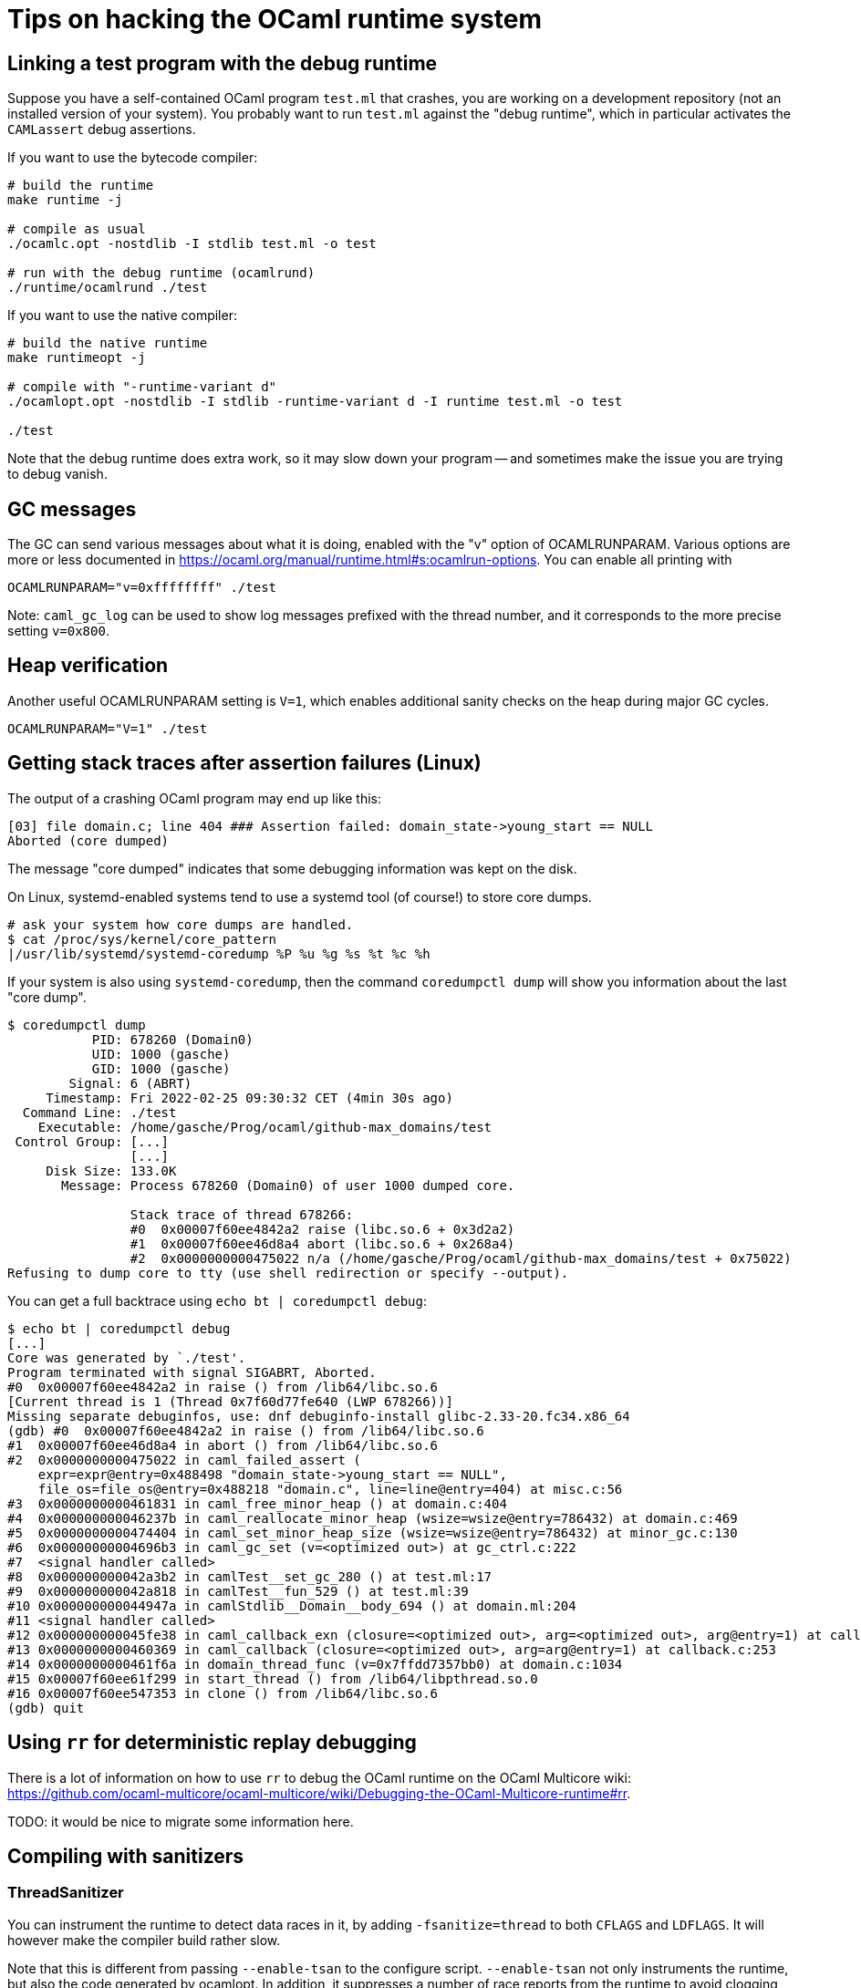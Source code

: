 = Tips on hacking the OCaml runtime system =

== Linking a test program with the debug runtime ==

Suppose you have a self-contained OCaml program `test.ml` that
crashes, you are working on a development repository (not an installed
version of your system). You probably want to run `test.ml` against
the "debug runtime", which in particular activates the `CAMLassert`
debug assertions.

If you want to use the bytecode compiler:

[source,sh]
----
# build the runtime
make runtime -j

# compile as usual
./ocamlc.opt -nostdlib -I stdlib test.ml -o test

# run with the debug runtime (ocamlrund)
./runtime/ocamlrund ./test
----

If you want to use the native compiler:

[source,sh]
----
# build the native runtime
make runtimeopt -j

# compile with "-runtime-variant d"
./ocamlopt.opt -nostdlib -I stdlib -runtime-variant d -I runtime test.ml -o test

./test
----

Note that the debug runtime does extra work, so it may slow down your
program -- and sometimes make the issue you are trying to debug
vanish.

== GC messages ==

The GC can send various messages about what it is doing, enabled with
the "v" option of OCAMLRUNPARAM. Various options are more or less
documented in
link:https://ocaml.org/manual/runtime.html#s:ocamlrun-options[].
You can enable all printing with

[source,sh]
----
OCAMLRUNPARAM="v=0xffffffff" ./test
----

Note: `caml_gc_log` can be used to show log messages prefixed with the
thread number, and it corresponds to the more precise setting
`v=0x800`.

== Heap verification ==

Another useful OCAMLRUNPARAM setting is `V=1`, which enables
additional sanity checks on the heap during major GC cycles.

[source,sh]
----
OCAMLRUNPARAM="V=1" ./test
----

== Getting stack traces after assertion failures (Linux) ==

The output of a crashing OCaml program may end up like this:

----
[03] file domain.c; line 404 ### Assertion failed: domain_state->young_start == NULL
Aborted (core dumped)
----

The message "core dumped" indicates that some debugging information was kept on the disk.

On Linux, systemd-enabled systems tend to use a systemd tool (of course!) to store core dumps.

----
# ask your system how core dumps are handled.
$ cat /proc/sys/kernel/core_pattern
|/usr/lib/systemd/systemd-coredump %P %u %g %s %t %c %h
----

If your system is also using `systemd-coredump`, then the command
`coredumpctl dump` will show you information about the last "core
dump".

[source,console]
----
$ coredumpctl dump
           PID: 678260 (Domain0)
           UID: 1000 (gasche)
           GID: 1000 (gasche)
        Signal: 6 (ABRT)
     Timestamp: Fri 2022-02-25 09:30:32 CET (4min 30s ago)
  Command Line: ./test
    Executable: /home/gasche/Prog/ocaml/github-max_domains/test
 Control Group: [...]
                [...]
     Disk Size: 133.0K
       Message: Process 678260 (Domain0) of user 1000 dumped core.

                Stack trace of thread 678266:
                #0  0x00007f60ee4842a2 raise (libc.so.6 + 0x3d2a2)
                #1  0x00007f60ee46d8a4 abort (libc.so.6 + 0x268a4)
                #2  0x0000000000475022 n/a (/home/gasche/Prog/ocaml/github-max_domains/test + 0x75022)
Refusing to dump core to tty (use shell redirection or specify --output).
----

You can get a full backtrace using `echo bt | coredumpctl debug`:

[source,console]
----
$ echo bt | coredumpctl debug
[...]
Core was generated by `./test'.
Program terminated with signal SIGABRT, Aborted.
#0  0x00007f60ee4842a2 in raise () from /lib64/libc.so.6
[Current thread is 1 (Thread 0x7f60d77fe640 (LWP 678266))]
Missing separate debuginfos, use: dnf debuginfo-install glibc-2.33-20.fc34.x86_64
(gdb) #0  0x00007f60ee4842a2 in raise () from /lib64/libc.so.6
#1  0x00007f60ee46d8a4 in abort () from /lib64/libc.so.6
#2  0x0000000000475022 in caml_failed_assert (
    expr=expr@entry=0x488498 "domain_state->young_start == NULL",
    file_os=file_os@entry=0x488218 "domain.c", line=line@entry=404) at misc.c:56
#3  0x0000000000461831 in caml_free_minor_heap () at domain.c:404
#4  0x000000000046237b in caml_reallocate_minor_heap (wsize=wsize@entry=786432) at domain.c:469
#5  0x0000000000474404 in caml_set_minor_heap_size (wsize=wsize@entry=786432) at minor_gc.c:130
#6  0x00000000004696b3 in caml_gc_set (v=<optimized out>) at gc_ctrl.c:222
#7  <signal handler called>
#8  0x000000000042a3b2 in camlTest__set_gc_280 () at test.ml:17
#9  0x000000000042a818 in camlTest__fun_529 () at test.ml:39
#10 0x000000000044947a in camlStdlib__Domain__body_694 () at domain.ml:204
#11 <signal handler called>
#12 0x000000000045fe38 in caml_callback_exn (closure=<optimized out>, arg=<optimized out>, arg@entry=1) at callback.c:169
#13 0x0000000000460369 in caml_callback (closure=<optimized out>, arg=arg@entry=1) at callback.c:253
#14 0x0000000000461f6a in domain_thread_func (v=0x7ffdd7357bb0) at domain.c:1034
#15 0x00007f60ee61f299 in start_thread () from /lib64/libpthread.so.0
#16 0x00007f60ee547353 in clone () from /lib64/libc.so.6
(gdb) quit
----

== Using `rr` for deterministic replay debugging ==

There is a lot of information on how to use `rr` to debug the OCaml
runtime on the OCaml Multicore wiki:
link:https://github.com/ocaml-multicore/ocaml-multicore/wiki/Debugging-the-OCaml-Multicore-runtime#rr[].

TODO: it would be nice to migrate some information here.

== Compiling with sanitizers ==

=== ThreadSanitizer ===

You can instrument the runtime to detect data races in it, by adding
`-fsanitize=thread` to both `CFLAGS` and `LDFLAGS`. It will however make the
compiler build rather slow.

Note that this is different from passing `--enable-tsan` to the configure
script. `--enable-tsan` not only instruments the runtime, but also the code
generated by ocamlopt. In addition, it suppresses a number of race reports from
the runtime to avoid clogging the output of user programs, and it gives to the
TSan runtime a slightly altered version of the real memory accesses (see
#12114).

=== Other sanitizers ===

TODO: I would be curious to know!

(For the brave there are some scripts in
link:../tools/ci/inria/sanitizers/script[], but you probably don’t
want to run them directly, in particular they will `git clean -xfd`,
destroying changed/uncommitted files in your development repository!)
